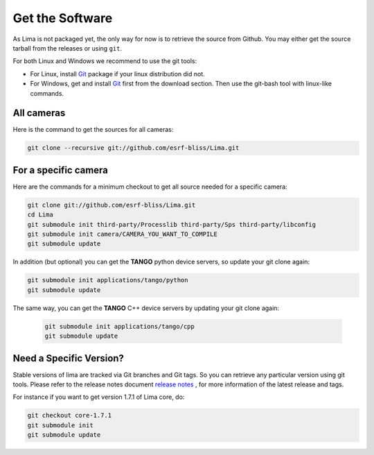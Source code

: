 .. _getit:

Get the Software
----------------
As Lima is not packaged yet, the only way for now is to retrieve the source from Github. You may either get the source tarball from the releases or using ``git``.

For both Linux and Windows we recommend to use the git tools:

- For Linux, install Git_ package if your linux distribution did not.
- For Windows, get and install Git_ first from the download section. Then use the git-bash tool with linux-like commands.

All cameras
^^^^^^^^^^^

Here is the command to get the sources for all cameras:

.. code-block:: bash

  git clone --recursive git://github.com/esrf-bliss/Lima.git

For a specific camera
^^^^^^^^^^^^^^^^^^^^^

Here are the commands for a minimum checkout to get all source needed for a specific camera:

.. code-block:: bash

  git clone git://github.com/esrf-bliss/Lima.git
  cd Lima
  git submodule init third-party/Processlib third-party/Sps third-party/libconfig
  git submodule init camera/CAMERA_YOU_WANT_TO_COMPILE
  git submodule update

In addition (but optional) you can get the **TANGO** python device servers, so update your git clone again:

.. code-block:: bash

  git submodule init applications/tango/python
  git submodule update


The same way, you can get the **TANGO** C++ device servers by updating your git clone again:

 .. code-block:: bash

  git submodule init applications/tango/cpp
  git submodule update


Need a Specific Version?
^^^^^^^^^^^^^^^^^^^^^^^^
Stable versions of lima are tracked via Git branches and Git tags. So you can retrieve any particular version using git tools.
Please refer to the release notes document `release notes`_ , for more information of the latest release and tags.

For instance if you want to get version 1.7.1 of Lima core, do:

.. code-block:: bash

  git checkout core-1.7.1
  git submodule init
  git submodule update


.. _git: https://git-scm.com
.. _release notes: ./ReleaseNotes.txt
